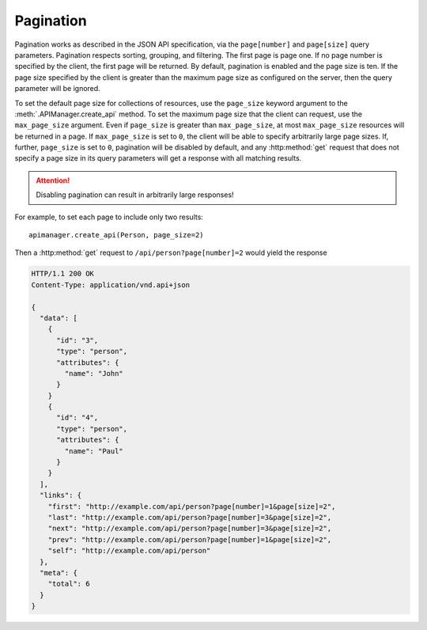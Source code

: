 Pagination
==========

Pagination works as described in the JSON API specification, via the
``page[number]`` and ``page[size]`` query parameters. Pagination respects
sorting, grouping, and filtering. The first page is page one. If no page number
is specified by the client, the first page will be returned. By default,
pagination is enabled and the page size is ten. If the page size specified by
the client is greater than the maximum page size as configured on the server,
then the query parameter will be ignored.

To set the default page size for collections of resources, use the
``page_size`` keyword argument to the :meth:`.APIManager.create_api` method.
To set the maximum page size that the client can request, use the
``max_page_size`` argument. Even if ``page_size`` is greater than
``max_page_size``, at most ``max_page_size`` resources will be returned in a
page. If ``max_page_size`` is set to ``0``, the
client will be able to specify arbitrarily large page sizes. If, further,
``page_size`` is set to ``0``, pagination will be
disabled by default, and any :http:method:`get` request that does not specify a
page size in its query parameters will get a response with all matching
results.

.. attention::

   Disabling pagination can result in arbitrarily large responses!

For example, to set each page to include only two results::

    apimanager.create_api(Person, page_size=2)

Then a :http:method:`get` request to ``/api/person?page[number]=2`` would yield
the response

.. sourcecode:: http

   HTTP/1.1 200 OK
   Content-Type: application/vnd.api+json

   {
     "data": [
       {
         "id": "3",
         "type": "person",
         "attributes": {
           "name": "John"
         }
       }
       {
         "id": "4",
         "type": "person",
         "attributes": {
           "name": "Paul"
         }
       }
     ],
     "links": {
       "first": "http://example.com/api/person?page[number]=1&page[size]=2",
       "last": "http://example.com/api/person?page[number]=3&page[size]=2",
       "next": "http://example.com/api/person?page[number]=3&page[size]=2",
       "prev": "http://example.com/api/person?page[number]=1&page[size]=2",
       "self": "http://example.com/api/person"
     },
     "meta": {
       "total": 6
     }
   }
